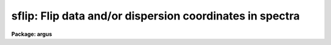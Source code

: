 .. _sflip:

sflip: Flip data and/or dispersion coordinates in spectra
=========================================================

**Package: argus**

.. raw:: html

  <section id="s_usage">
  <h3>Usage</h3>
  <p>
  sflip input output
  </p>
  </section>
  <section id="s_parameters">
  <h3>Parameters</h3>
  <dl id="l_input">
  <dt><b>input</b></dt>
  <!-- Sec='PARAMETERS' Level=0 Label='input' Line='input' -->
  <dd>List of input images containing spectra to be flipped.
  </dd>
  </dl>
  <dl id="l_output">
  <dt><b>output</b></dt>
  <!-- Sec='PARAMETERS' Level=0 Label='output' Line='output' -->
  <dd>Matching list of output image names for flipped spectra.
  If no list is specified then the flipped spectra will replace the input
  spectra.  If the output image name matching an input image name is the
  same then the flipped spectrum will replace the original spectrum.
  </dd>
  </dl>
  <dl id="l_coord_flip">
  <dt><b>coord_flip = no</b></dt>
  <!-- Sec='PARAMETERS' Level=0 Label='coord_flip' Line='coord_flip = no' -->
  <dd>Flip the dispersion coordinates?  If yes then the relationship between the
  logical pixel coordinates and the dispersion coordinates will be reversed so
  that the dispersion coordinate of the first pixel of the output image will
  correspond to the coordinate of the last pixel in the input image and
  vice-versa for the other endpoint pixel.  The physical coordinates
  will also be flipped.  Only the coordinate system along the dispersion
  axis is flipped.
  </dd>
  </dl>
  <dl id="l_data_flip">
  <dt><b>data_flip = yes</b></dt>
  <!-- Sec='PARAMETERS' Level=0 Label='data_flip' Line='data_flip = yes' -->
  <dd>Flip the order of the data pixels as they are stored in the image along
  the dispersion axis?  If yes then the first pixel in the input spectrum
  becomes the last pixel in the output spectrum along the dispersion
  axis of the image.
  </dd>
  </dl>
  </section>
  <section id="s_description">
  <h3>Description</h3>
  <p>
  The dispersion coordinate system and/or the data in the spectra specified
  by the input list of images are flipped and stored in the matching output
  image given in the output list of images.  If the output image list is left
  blank or an output image name is the same as an input image name then the
  operation is done so that the flipped spectra in the image replace the
  original spectra.  All of the supported spectrum types are allowed; one
  dimensional images, collections of spectra in multispec format, and two and
  three dimensional spatial spectra in which one axis is dispersion.  In all
  cases the flipping affects only the dispersion axis of the image as
  specified by the DISPAXIS header keyword or the <span style="font-family: monospace;">"dispaxis"</span> parameter.  The
  parameters <i>coord_flip</i> and <i>data_flip</i> select whether the
  coordinate system and data are flipped.  If neither operation is selected
  then the output spectra will simply be copies of the input spectra.
  </p>
  <p>
  Flipping of the coordinate system means that the relation between
  <span style="font-family: monospace;">"logical"</span> pixel coordinates (the index system of the image array)
  and the dispersion and physical coordinate systems is reversed.
  The dispersion coordinate of the first pixel in the flipped spectrum
  will be the same as the dispersion coordinate of the last pixel
  in the original spectrum and vice-versa for the other endpoint.
  </p>
  <p>
  Flipping of the data means that the order in which the pixels are stored
  in the image file is reversed along the image axis corresponding to
  the dispersion.
  </p>
  <p>
  While flipping spectra seems simple there are some subtleties.  If
  both the coordinate system and the data are flipped then plots of
  the spectra in which the dispersion coordinates are shown will appear
  the same as in the original spectra.  In particular the coordinate
  of a feature in the spectrum will remain unchanged.  In contrast
  flipping either the coordinate system or the data will cause features
  in the spectrum to move to opposite ends of the spectrum relative
  to the dispersion coordinates.
  </p>
  <p>
  Since plotting programs often plot the dispersion axis in some standard way
  such as increasing from left to right, flipping both the dispersion
  coordinates and the data will produce plots that look identical even though
  the order of the points plotted will be reversed.  Only if the spectra are
  plotted against logical pixel coordinates will a change be evident.  Note
  also that the plotting programs themselves have options to reverse the
  displayed graph.  So if all one wants is to reverse the direction of
  increasing dispersion in a plot then physically flipping of the spectra is
  not generally necessary.
  </p>
  <p>
  Flipping of both the coordinate system and the data is also equivalent
  to using an image section with a reversed axis.  For example
  a one dimensional spectrum can be flipped in both dispersion coordinates
  and data pixel order by
  </p>
  <div class="highlight-default-notranslate"><pre>
  cl&gt; imcopy spec1[-*] spec2
  </pre></div>
  <p>
  Higher dimensional spectra need appropriate dimensions in the image
  sections.  One advantage of <b>sflip</b> is that it will determine the
  appropriate dispersion axis itself.
  </p>
  </section>
  <section id="s_examples">
  <h3>Examples</h3>
  <p>
  In the following the spectra can be one dimensional, multispec,
  long slit, or spectral data cubes.
  </p>
  <div class="highlight-default-notranslate"><pre>
  cl&gt; sflip spec1 spec1f              # Flip data to new image
  cl&gt; sflip spec1 spec1               # Flip data to same image
  cl&gt; sflip spec1 spec1f coord+ data- # Flip coordinates and not data
  cl&gt; sflip spec1 spec1f coord+       # Flip both coordinates and data
  cl&gt; sflip spec* f//spec*            # Flip a list of images
  </pre></div>
  </section>
  <section id="s_revisions">
  <h3>Revisions</h3>
  <dl id="l_SFLIP">
  <dt><b>SFLIP V2.10.4</b></dt>
  <!-- Sec='REVISIONS' Level=0 Label='SFLIP' Line='SFLIP V2.10.4' -->
  <dd>New in this release.  Note that the V2.9 SFLIP was different in that
  it was script which simply flipped the data.  Coordinate systems were
  not handled in the same way.
  </dd>
  </dl>
  </section>
  <section id="s_see_also">
  <h3>See also</h3>
  <p>
  imcopy, scopy, dispcor, sapertures
  </p>
  
  </section>
  
  <!-- Contents: 'NAME' 'USAGE' 'PARAMETERS' 'DESCRIPTION' 'EXAMPLES' 'REVISIONS' 'SEE ALSO'  -->
  
